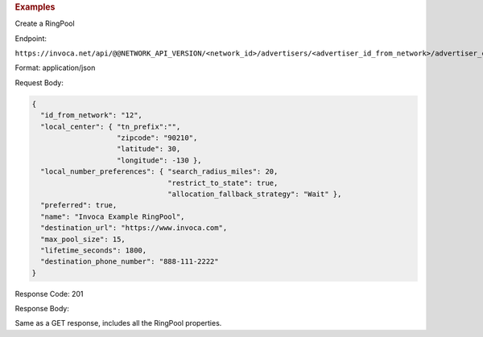 

.. container:: endpoint-long-description

  .. rubric:: Examples

  Create a RingPool

  Endpoint:

  ``https://invoca.net/api/@@NETWORK_API_VERSION/<network_id>/advertisers/<advertiser_id_from_network>/advertiser_campaigns/<advertiser_campaign_id_from_network>/ring_pools.json``

  Format: application/json

  Request Body:

  .. code-block:: json

    {
      "id_from_network": "12",
      "local_center": { "tn_prefix":"",
                        "zipcode": "90210",
                        "latitude": 30,
                        "longitude": -130 },
      "local_number_preferences": { "search_radius_miles": 20,
                                    "restrict_to_state": true,
                                    "allocation_fallback_strategy": "Wait" },
      "preferred": true,
      "name": "Invoca Example RingPool",
      "destination_url": "https://www.invoca.com",
      "max_pool_size": 15,
      "lifetime_seconds": 1800,
      "destination_phone_number": "888-111-2222"
    }

  Response Code: 201

  Response Body:

  Same as a GET response, includes all the RingPool properties.

  .. raw:: html

